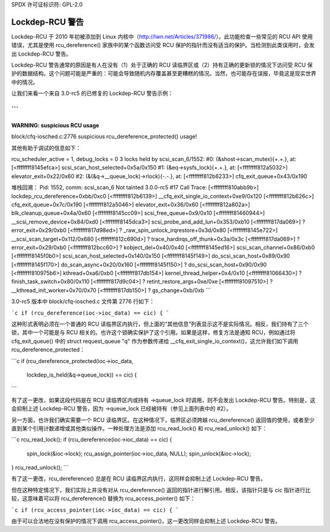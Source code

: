 SPDX 许可证标识符: GPL-2.0

=================
Lockdep-RCU 警告
=================

Lockdep-RCU 于 2010 年初被添加到 Linux 内核中（http://lwn.net/Articles/371986/）。此功能检查一些常见的 RCU API 使用错误，尤其是使用 rcu_dereference() 家族中的某个函数访问受 RCU 保护的指针而没有适当的保护。当检测到此类误用时，会发出 Lockdep-RCU 警告。

Lockdep-RCU 警告通常的原因是有人在没有（1）处于正确的 RCU 读临界区或（2）持有正确的更新锁的情况下访问受 RCU 保护的数据结构。这个问题可能是严重的：可能会导致随机内存覆盖甚至更糟糕的情况。当然，也可能存在误报，毕竟这是现实世界中的情况。

让我们来看一个来自 3.0-rc5 的已修复的 Lockdep-RCU 警告示例：

```
============================
WARNING: suspicious RCU usage
-----------------------------
block/cfq-iosched.c:2776 suspicious rcu_dereference_protected() usage!

其他有助于调试的信息如下：

rcu_scheduler_active = 1, debug_locks = 0
3 locks held by scsi_scan_6/1552:
#0:  (&shost->scan_mutex){+.+.}, at: [<ffffffff8145efca>]
scsi_scan_host_selected+0x5a/0x150
#1:  (&eq->sysfs_lock){+.+.}, at: [<ffffffff812a5032>]
elevator_exit+0x22/0x60
#2:  (&(&q->__queue_lock)->rlock){-.-.}, at: [<ffffffff812b6233>]
cfq_exit_queue+0x43/0x190

堆栈回溯：
Pid: 1552, comm: scsi_scan_6 Not tainted 3.0.0-rc5 #17
Call Trace:
[<ffffffff810abb9b>] lockdep_rcu_dereference+0xbb/0xc0
[<ffffffff812b6139>] __cfq_exit_single_io_context+0xe9/0x120
[<ffffffff812b626c>] cfq_exit_queue+0x7c/0x190
[<ffffffff812a5046>] elevator_exit+0x36/0x60
[<ffffffff812a802a>] blk_cleanup_queue+0x4a/0x60
[<ffffffff8145cc09>] scsi_free_queue+0x9/0x10
[<ffffffff81460944>] __scsi_remove_device+0x84/0xd0
[<ffffffff8145dca3>] scsi_probe_and_add_lun+0x353/0xb10
[<ffffffff817da069>] ? error_exit+0x29/0xb0
[<ffffffff817d98ed>] ? _raw_spin_unlock_irqrestore+0x3d/0x80
[<ffffffff8145e722>] __scsi_scan_target+0x112/0x680
[<ffffffff812c690d>] ? trace_hardirqs_off_thunk+0x3a/0x3c
[<ffffffff817da069>] ? error_exit+0x29/0xb0
[<ffffffff812bcc60>] ? kobject_del+0x40/0x40
[<ffffffff8145ed16>] scsi_scan_channel+0x86/0xb0
[<ffffffff8145f0b0>] scsi_scan_host_selected+0x140/0x150
[<ffffffff8145f149>] do_scsi_scan_host+0x89/0x90
[<ffffffff8145f170>] do_scan_async+0x20/0x160
[<ffffffff8145f150>] ? do_scsi_scan_host+0x90/0x90
[<ffffffff810975b6>] kthread+0xa6/0xb0
[<ffffffff817db154>] kernel_thread_helper+0x4/0x10
[<ffffffff81066430>] ? finish_task_switch+0x80/0x110
[<ffffffff817d9c04>] ? retint_restore_args+0xe/0xe
[<ffffffff81097510>] ? __kthread_init_worker+0x70/0x70
[<ffffffff817db150>] ? gs_change+0xb/0xb
```

3.0-rc5 版本中 block/cfq-iosched.c 文件第 2776 行如下：

```c
if (rcu_dereference(ioc->ioc_data) == cic) {
```

这种形式表明必须在一个普通的 RCU 读临界区内执行，但上面的“其他信息”列表显示这不是实际情况。相反，我们持有了三个锁，其中一个可能是与 RCU 相关的。也许这个锁确实保护了这个引用。如果是这样，修复方法是通知 RCU，例如通过将 cfq_exit_queue() 中的 struct request_queue "q" 作为参数传递给 __cfq_exit_single_io_context()，这允许我们如下调用 rcu_dereference_protected：

```c
if (rcu_dereference_protected(ioc->ioc_data,
			      lockdep_is_held(&q->queue_lock)) == cic) {
```

有了这一更改，如果这段代码是在 RCU 读临界区内或持有 ->queue_lock 时调用，则不会发出 Lockdep-RCU 警告。特别是，这会抑制上述 Lockdep-RCU 警告，因为 ->queue_lock 已经被持有（参见上面列表中的 #2）。

另一方面，也许我们确实需要一个 RCU 读临界区。在这种情况下，临界区必须跨越 rcu_dereference() 返回值的使用，或者至少直到某个引用计数递增或其他类似操作。一种处理方法是添加 rcu_read_lock() 和 rcu_read_unlock() 如下：

```c
rcu_read_lock();
if (rcu_dereference(ioc->ioc_data) == cic) {
    spin_lock(&ioc->lock);
    rcu_assign_pointer(ioc->ioc_data, NULL);
    spin_unlock(&ioc->lock);
}
rcu_read_unlock();
```

有了这一更改，rcu_dereference() 总是在 RCU 读临界区内执行，这同样会抑制上述 Lockdep-RCU 警告。

但在这种特定情况下，我们实际上并没有对从 rcu_dereference() 返回的指针进行解引用。相反，该指针只是与 cic 指针进行比较，这意味着可以将 rcu_dereference() 替换为 rcu_access_pointer() 如下：

```c
if (rcu_access_pointer(ioc->ioc_data) == cic) {
```

由于可以合法地在没有保护的情况下调用 rcu_access_pointer()，这一更改同样会抑制上述 Lockdep-RCU 警告。
